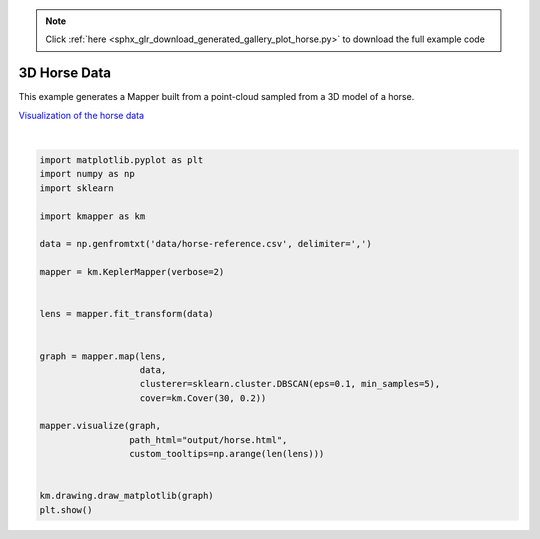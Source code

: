 .. note::
    :class: sphx-glr-download-link-note

    Click :ref:`here <sphx_glr_download_generated_gallery_plot_horse.py>` to download the full example code
.. rst-class:: sphx-glr-example-title

.. _sphx_glr_generated_gallery_plot_horse.py:


3D Horse Data
================


This example generates a Mapper built from a point-cloud sampled from a 3D model of a horse.

`Visualization of the horse data <../../_static/horse.html>`_


.. image:: /generated/gallery/images/sphx_glr_plot_horse_001.png
    :class: sphx-glr-single-img


.. rst-class:: sphx-glr-script-out

 Out:

 .. code-block:: none

    KeplerMapper(verbose=2)
    ..Composing projection pipeline of length 1:
            Projections: sum
            Distance matrices: False
            Scalers: MinMaxScaler(copy=True, feature_range=(0, 1))
    ..Projecting on data shaped (8431, 3)

    ..Projecting data using: sum

    ..Scaling with: MinMaxScaler(copy=True, feature_range=(0, 1))

    Mapping on data shaped (8431, 3) using lens shaped (8431, 1)

    Minimal points in hypercube before clustering: 5
    Creating 30 hypercubes.
       > Found 1 clusters in hypercube 0.
       > Found 2 clusters in hypercube 1.
       > Found 3 clusters in hypercube 2.
       > Found 3 clusters in hypercube 3.
       > Found 3 clusters in hypercube 4.
       > Found 3 clusters in hypercube 5.
       > Found 3 clusters in hypercube 6.
       > Found 1 clusters in hypercube 7.
       > Found 2 clusters in hypercube 8.
       > Found 2 clusters in hypercube 9.
       > Found 2 clusters in hypercube 10.
       > Found 3 clusters in hypercube 11.
       > Found 2 clusters in hypercube 12.
       > Found 2 clusters in hypercube 13.
       > Found 1 clusters in hypercube 14.
       > Found 1 clusters in hypercube 15.
       > Found 1 clusters in hypercube 16.
       > Found 1 clusters in hypercube 17.
       > Found 1 clusters in hypercube 18.
       > Found 1 clusters in hypercube 19.
       > Found 1 clusters in hypercube 20.
       > Found 1 clusters in hypercube 21.
       > Found 1 clusters in hypercube 22.
       > Found 1 clusters in hypercube 23.
       > Found 1 clusters in hypercube 24.
       > Found 1 clusters in hypercube 25.
       > Found 1 clusters in hypercube 26.
       > Found 1 clusters in hypercube 27.
       > Found 1 clusters in hypercube 28.
       > Found 1 clusters in hypercube 29.

    Created 48 edges and 48 nodes in 0:00:00.116851.
    Wrote visualization to: output/horse.html




|


.. code-block:: default


    import matplotlib.pyplot as plt
    import numpy as np
    import sklearn

    import kmapper as km

    data = np.genfromtxt('data/horse-reference.csv', delimiter=',')

    mapper = km.KeplerMapper(verbose=2)


    lens = mapper.fit_transform(data)


    graph = mapper.map(lens,
                       data,
                       clusterer=sklearn.cluster.DBSCAN(eps=0.1, min_samples=5),
                       cover=km.Cover(30, 0.2))

    mapper.visualize(graph,
                     path_html="output/horse.html",
                     custom_tooltips=np.arange(len(lens)))


    km.drawing.draw_matplotlib(graph)
    plt.show()



.. rst-class:: sphx-glr-timing

   **Total running time of the script:** ( 0 minutes  0.513 seconds)


.. _sphx_glr_download_generated_gallery_plot_horse.py:


.. only :: html

 .. container:: sphx-glr-footer
    :class: sphx-glr-footer-example



  .. container:: sphx-glr-download

     :download:`Download Python source code: plot_horse.py <plot_horse.py>`



  .. container:: sphx-glr-download

     :download:`Download Jupyter notebook: plot_horse.ipynb <plot_horse.ipynb>`


.. only:: html

 .. rst-class:: sphx-glr-signature

    `Gallery generated by Sphinx-Gallery <https://sphinx-gallery.readthedocs.io>`_
